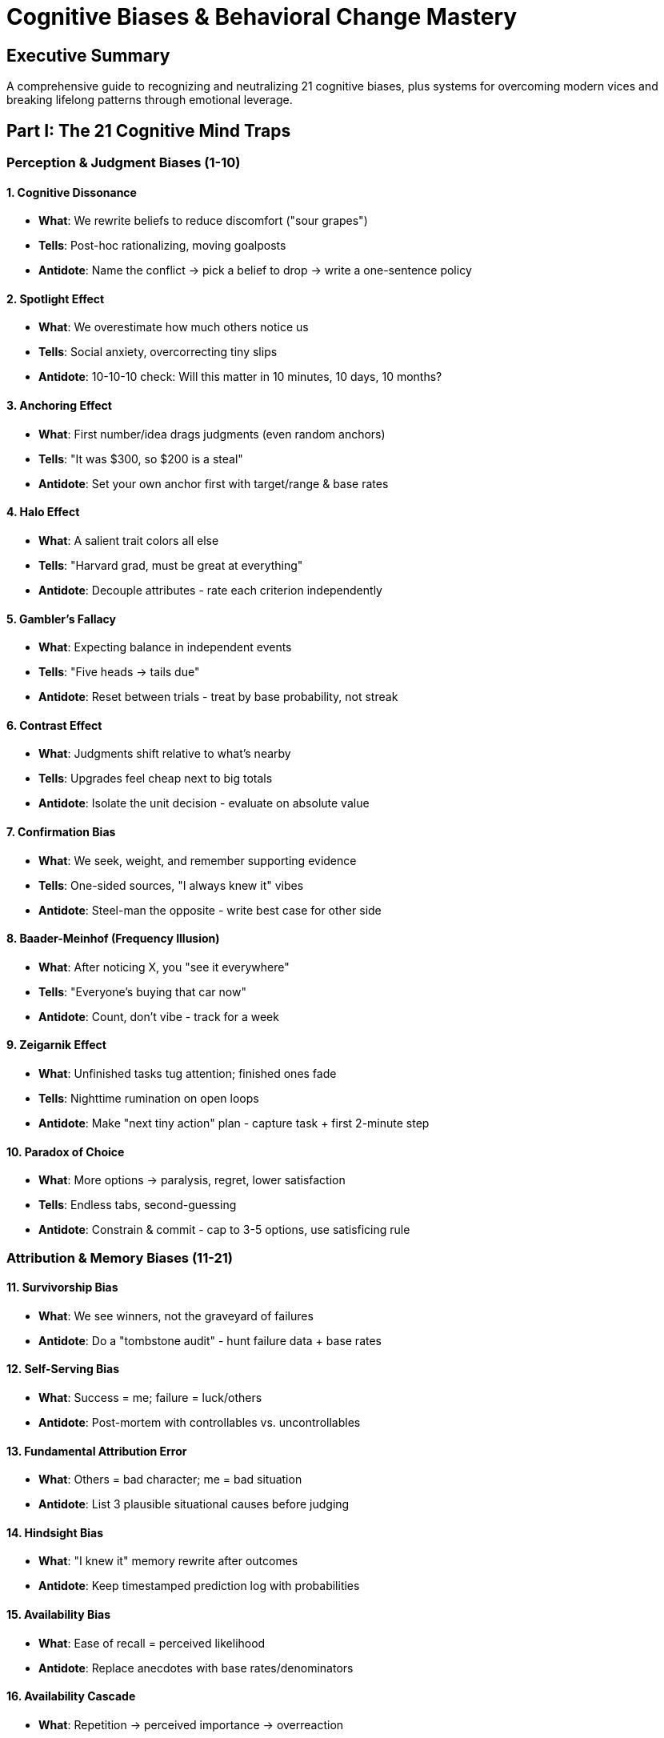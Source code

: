 = Cognitive Biases & Behavioral Change Mastery
:toc:
:toc-placement: preamble
:toclevels: 2
:toc-title: Table of Contents

[abstract]
== Executive Summary
A comprehensive guide to recognizing and neutralizing 21 cognitive biases, plus systems for overcoming modern vices and breaking lifelong patterns through emotional leverage.

== Part I: The 21 Cognitive Mind Traps

=== Perception & Judgment Biases (1-10)

==== 1. Cognitive Dissonance
* *What*: We rewrite beliefs to reduce discomfort ("sour grapes")
* *Tells*: Post-hoc rationalizing, moving goalposts
* *Antidote*: Name the conflict → pick a belief to drop → write a one-sentence policy

==== 2. Spotlight Effect
* *What*: We overestimate how much others notice us
* *Tells*: Social anxiety, overcorrecting tiny slips
* *Antidote*: 10-10-10 check: Will this matter in 10 minutes, 10 days, 10 months?

==== 3. Anchoring Effect
* *What*: First number/idea drags judgments (even random anchors)
* *Tells*: "It was $300, so $200 is a steal"
* *Antidote*: Set your own anchor first with target/range & base rates

==== 4. Halo Effect
* *What*: A salient trait colors all else
* *Tells*: "Harvard grad, must be great at everything"
* *Antidote*: Decouple attributes - rate each criterion independently

==== 5. Gambler's Fallacy
* *What*: Expecting balance in independent events
* *Tells*: "Five heads → tails due"
* *Antidote*: Reset between trials - treat by base probability, not streak

==== 6. Contrast Effect
* *What*: Judgments shift relative to what's nearby
* *Tells*: Upgrades feel cheap next to big totals
* *Antidote*: Isolate the unit decision - evaluate on absolute value

==== 7. Confirmation Bias
* *What*: We seek, weight, and remember supporting evidence
* *Tells*: One-sided sources, "I always knew it" vibes
* *Antidote*: Steel-man the opposite - write best case for other side

==== 8. Baader-Meinhof (Frequency Illusion)
* *What*: After noticing X, you "see it everywhere"
* *Tells*: "Everyone's buying that car now"
* *Antidote*: Count, don't vibe - track for a week

==== 9. Zeigarnik Effect
* *What*: Unfinished tasks tug attention; finished ones fade
* *Tells*: Nighttime rumination on open loops
* *Antidote*: Make "next tiny action" plan - capture task + first 2-minute step

==== 10. Paradox of Choice
* *What*: More options → paralysis, regret, lower satisfaction
* *Tells*: Endless tabs, second-guessing
* *Antidote*: Constrain & commit - cap to 3-5 options, use satisficing rule

=== Attribution & Memory Biases (11-21)

==== 11. Survivorship Bias
* *What*: We see winners, not the graveyard of failures
* *Antidote*: Do a "tombstone audit" - hunt failure data + base rates

==== 12. Self-Serving Bias
* *What*: Success = me; failure = luck/others
* *Antidote*: Post-mortem with controllables vs. uncontrollables

==== 13. Fundamental Attribution Error
* *What*: Others = bad character; me = bad situation
* *Antidote*: List 3 plausible situational causes before judging

==== 14. Hindsight Bias
* *What*: "I knew it" memory rewrite after outcomes
* *Antidote*: Keep timestamped prediction log with probabilities

==== 15. Availability Bias
* *What*: Ease of recall = perceived likelihood
* *Antidote*: Replace anecdotes with base rates/denominators

==== 16. Availability Cascade
* *What*: Repetition → perceived importance → overreaction
* *Antidote*: Demand trend lines, context, and counter-evidence

==== 17. Sunk Cost Fallacy
* *What*: Past investment traps future choices
* *Antidote*: Decide on future expected value only; set quit criteria

==== 18. Framing Effect (+ Decoy)
* *What*: Same facts, different wording → different choice
* *Antidote*: Reframe both ways (gain/loss); strip to equivalent units

==== 19. Clustering Illusion
* *What*: Seeing patterns in randomness
* *Antidote*: Test on out-of-sample data; simulate random sequences

==== 20. Exponential Growth Blindness
* *What*: Intuition fails on compounding
* *Antidote*: Rule of 70 (70 ÷ % ≈ time to double/half)

==== 21. Barnum/Forer Effect
* *What*: Vague, flattering statements feel personally accurate
* *Antidote*: Ask for specific, falsifiable predictions

=== One-Minute Anti-Bias Checklist
Use before any important decision:

. *Base rates*: What happens on average in the wild?
. *Independence*: Is this event independent of the last ones?
. *Firsts*: Am I overweighting the first number/impression?
. *Opposite view*: What evidence would change my mind?
. *Absolute vs. relative*: Would I choose this on its own?
. *Close loop*: What's the next 2-minute step so my brain lets go?

== Part II: The Anchoring Effect Mastery

=== Understanding Anchoring
Your first number—relevant or random—drags your judgment toward it. Once set, estimates, preferences, and "fairness" skew in its direction.

.Classic Demo
German judges reading the same shoplifting case rolled loaded dice (3 or 9). Those who rolled 9 gave ~8 months; those who rolled 3 gave ~5 months—purely from a random number.

.Where It Hits You
* MSRP stickers
* "Was $150 now $50"
* Salary negotiations
* Real-estate list prices
* SaaS pricing tiers with decoys

=== The 5-Step Anchoring Defense

==== 1. Pre-Anchor Yourself
* Decide target, floor/ceiling, and walk-away before seeing their number
* Write it down
* Bring comps/base rates

==== 2. Strip the Frame
* Convert to unit value (per month, per feature, per sq ft)
* Compare total cost of ownership vs sticker price

==== 3. Neutralize the Anchor
* Say: "Let's set aside the asking price and run comps to derive our number"
* Re-anchor with a precise counter and rationale

==== 4. Widen the Lens
* Pull base rates and trend lines
* Average multiple independent anchors

==== 5. Control Sequence
* If selling: Open first with justified, specific number
* If buying: Delay numbers, ask for scope/details first

=== 10-Second Pre-Negotiation Checklist
☐ My target/walk-away defined? +
☐ 3+ independent comps loaded? +
☐ Unit economics calculated? +
☐ Neutralizing line ready? +
☐ Precise counter (with reasons) prepared?

.Micro-Drill
Write your next negotiation on a card: Target / Floor / Reasons / Neutralizing sentence. Carry it in.

== Part III: System to Beat Modern Vices

=== The Overabundance Crisis
We live with infinite screens, food, shopping, products. Willpower alone won't win. Even with blockers and restrictions, you're always two clicks from relapse.

=== The 4-Part Chess System

==== 1. Control the Center (Prevent Temptations)
*Environment > Discipline*

* Block sites/times
* Uninstall/mute apps
* Curate feeds to close friends only
* Add friction gates (10-sec breath before apps)
* Separate "work" vs "play" devices/spaces

==== 2. Castle the King (Accountability)
*Structure & Stakes*

* Small cohort challenges
* Public commitments
* Financial stakes ($50+ donations if miss)
* Habit trackers
* Weekly check-ins

==== 3. Train "No-Go" Reps (Impulse Control)
*Build the Global Brake*

* 20-30 daily micro-inhibitions
* Don't pick up phone
* Skip automatic snacks
* Builds transferable impulse control

==== 4. Play Your Queen (Emotional Health)
*Address Root Causes*

* We don't chase vices; we escape pain
* Daily emotional check-ins
* Meditation, journaling, breathwork
* Design a life you don't want to escape from

=== Key Insights
* Systems crumble in novel contexts (travel, weddings) unless complete
* Average phone use: 4h 23m/day
* When life is good (friends, meaning, fun), you don't need blockers
* Some vices are binary (on/off) for some people

=== Practical Tactics
* Website/app blockers with lockout friction
* Breathing prompts before Instagram
* Device segregation (work laptop vs leisure)
* Pre-choose hotels with gym/co-working
* Accountability bets and group challenges
* Simple habit dashboards

=== Weekly Implementation
. Remove 1 trigger
. Add 1 friction point
. Start 7-day challenge with friend (stakes ≥$50)
. Do 5-min daily emotional check-in

== Part IV: The Dickens Process

=== Breaking the Middle Zone
We get stuck because life is "fine"—not great, not awful—so there's no urgency. The solution: create overwhelming emotional leverage through temporal pain stacking.

=== The Process Steps

==== 1. Name the Limiting Belief
Identify the belief driving your stuck pattern:
* Procrastination
* Overthinking
* Perfectionism
* Social anxiety
* Control issues

==== 2. Calculate Past Cost
"What has this belief cost me?"
* Missed opportunities
* Health impacts
* Lost relationships
* Reduced joy
* Get specific and visceral

==== 3. Inventory Present Cost
"What is it costing me right now?"
* Time wasted
* Income lost
* Connection blocked
* Energy drained
* Current suffering

==== 4. Project Future Cost (5-10 years)
"If I keep this belief, what will it cost me?"
* Family impacts
* Dream abandonment
* Identity erosion
* Create vivid scene of loss

==== 5. Intensify Until Change
Stack pain on all three timelines until staying the same feels worse than changing

==== 6. Install New Belief
* Choose replacement (e.g., "Progress > perfection")
* Commit to living it
* Take immediate action

=== DIY Implementation Script
My pattern: ________
Old belief: ________
Past cost (top 5 bullets): ________
Present cost (top 5): ________
Future cost (vivid scene in 5-10 yrs): ________
New belief: ________
First tiny proof action (today, <15 min): ________
=== Activation Protocol
. Speak it out loud
. Write it down completely
. Revisit weekly for one month
. Pair with accountability partner
. Take one tiny daily action proving new belief

=== Why It Works
* Bypasses "fine" complacency
* Creates immediate visceral consequences
* Used by high achievers (Tim Ferriss, CEOs)
* Makes change automatic vs effortful

=== Case Study
*Pattern*: Perfectionism/control +
*Cost*: 7 years insomnia, $100k debt, stalled business +
*New belief*: "Shipping creates safety" +
*Result*: Transformation through pain leverage

== Quick Reference Cards

=== Daily Bias Check
Before any decision, ask:
. What's the base rate?
. Am I anchored?
. What's the opposite view?
. Would I choose this in isolation?
. What's my next 2-minute action?

=== Vice Defense Daily
. Morning: Set device boundaries
. Throughout: 20-30 no-go reps
. Afternoon: Emotional check-in
. Evening: Review triggers
. Night: Plan tomorrow's friction

=== Pattern Breaking Weekly
. Monday: Name the pattern
. Tuesday: Calculate costs
. Wednesday: Install new belief
. Thursday: Take proof action
. Friday: Review progress
. Weekend: Reinforce with accountability

== Master Principles

=== Cognitive Truth
* You can't delete biases, but you can notice, name, and neutralize them
* First impressions create lasting anchors
* We see patterns where none exist
* Past investment shouldn't determine future choice

=== Behavioral Truth
* Environment beats willpower
* Emotional health underlies all vices
* Pain motivates more than pleasure
* Systems fail without complete implementation

=== Change Truth
* The middle zone keeps us stuck
__* Temporal pain stacking creates leverage
* New beliefs need daily proof actions
* Accountability accelerates transformation

== Behavioral Mastery & Life Transformation Guide
:toc:
:toc-placement: preamble
:toclevels: 2
:toc-title: Table of Contents

[abstract]
== Executive Summary
Comprehensive strategies for breaking destructive patterns, conquering procrastination, reclaiming agency, and implementing sustainable change through the Arrow Intercept system, focus tactics, and the 8-step quiet transformation protocol.

== Part I: The Arrow Intercept System

=== Core Concept
* First arrow = The event (unavoidable)
* Second arrow = Your reaction/urge/story (optional)
* You get stuck not from events but from reactions
* Chasing relief trains impulse-driven loops
* Freedom = Notice urge, don't feed it, return to neutral

=== The Daily Arrow Intercept Protocol

==== 1. Notice (Label 3 Words)
Examples:
* "Lonely → craving YouTube"
* "Stuck → urge to check phone"
* "Bored → want distraction"

==== 2. Wait 90 Seconds (Neutral Hold)
* Sit still, eyes soft
* Breathe 4-6 slow breaths
* Don't do the comforting thing
* Watch urge crest and fall

==== 3. Neutral Action (2-5 min)
Choose ONE:
* *Water + wall-walk*: Sip water, walk two laps in room
* *Tidy 10*: Clear tiny surface (desk, backpack)
* *Boring reps*: 5 flashcards/math drills/pushups

NOTE: These aren't pleasure; they're neutral pivots that break loops

==== 4. Tiny Reflect (One Line)
"Urge dropped from 7→3; next time start breathing faster."

=== Homeschool Day Integration

==== Morning Primer (3 min)
Write 3 likely triggers:
* "Boredom in math"
* "Lonely afternoon"
* "Curiosity rabbit hole"

Pre-pick neutral action for each.

==== Deep-Work Blocks (45-60 min)
* Phone in another room
* If urge hits, run 90-second intercept
* Do 2 minutes neutral action
* Return to work

==== Curiosity Window Protocol
* When shiny idea appears, don't chase
* Jot on "Later" list
* At 4:30 PM: 10 minutes to explore ONE item
* Timer on, stop when dings

==== Evening Reset (5 min)
Score your day:
* Arrows intercepted: __/5
* One win (process): "Sat with urge; kept going"
* One tweak for tomorrow

=== Common Loops & Neutral Swaps

[cols="2,3"]
|===
|Loop Pattern |Neutral Swap

|Lonely → grab phone
|Water + wall-walk + 5 textbook problems

|Anxious about assignment → YouTube
|90-sec breath + outline 3 bullet points

|Bored → open new project
|Finish one tiny piece of current project
|===

=== Identity Shift for Sustainability
* Replace outcome pride ("I aced it")
* With process pride ("I showed up when meh")
* Keep "Neutral Wins" list
* This is your real progress meter

== Part II: Procrastination Destruction Tactics

=== Tactic 1: Eat the Frog
* Do hardest task first thing
* Morning focus block
* No pre-work distractions
* Prevents haunting all day
* Stops frog accumulation

=== Tactic 2: The 3-2-1 Rule
. Hold task in mind
. Count down "3, 2, 1"
. Physically start on "1"
. Leverages psychological momentum
. Counting bridges to doing

=== Tactic 3: Do-Something Principle
*Mark Manson's Loop:*
Action → Inspiration → Motivation → Action
* Do ANY tiny action
* Open doc, type line, sort receipt
* Action creates motivation
* Keep first action trivially small

=== Tactic 4: Physical Environment Purge
* Clean and declutter workspace
* Configure for obvious right action
* Chaotic space = chaotic mind
* Orderly space supports focus
* Dedicated, tidy work zone

=== Tactic 5: Digital Environment Purge
* Kill all notifications
* Prune email lists/chats
* Clean desktop/dock
* Remove rabbit holes
* Do Not Disturb default

=== Tactic 6: 60-Second Focus Reset
. Pick single visual target at working distance
. Hold unbroken gaze for 60 seconds
. Breathe deeply throughout
. Eye focus gathers mental focus
. Quick state shift: scattered → concentrated

=== Tactic 7: Intentional Distraction Window
*Last Resort Tool:*
* Set 10-20 min timer
* Deliberately check all boxes (messages, social)
* Stop when timer ends
* Clears mental itch
* Prevents endless toe-dipping

== Part III: The 23 Life-Wrecking Habits (What NOT to Do)

=== Physical Neglect
. Be dirty - Stay grimy, confidence dips
. Stay seated - Never stretch, accumulate pain
. Play with yourself too much - Isolate, skip connection

=== Financial Foolishness
. Drink Starbucks daily - Ignore compounding costs
. Subscribe to zero-value things - Stack premium fluff
. Stay up-to-date on GPUs - Chase frames, buy hype
. Focus on getting things, not being - Purchase status over virtue
. Ignore basic finance for get-rich-quick - Gamble, carry 20% APR

=== Mental Traps
. Wait for motivation - Never use momentum
. Compare yourself to screens - Chase curated bliss
. Assume everyone's looking - Stay hyper-self-conscious
. Search for meaning on internet - Scroll for salvation
. Only consume non-fiction - Starve imagination

=== Social Failures
. Use filler words & uptalk - Sound uncertain
. Assume opinion isn't welcome - Speak timidly
. Assume opinion always welcome - Over-advise
. Don't participate in wave - Avoid spontaneous fun
. Don't pick up dog's poop - Fail basic decency

=== Achievement Blocks
. Avoid less-than-perfect experiences - Require perfection for joy
. Reject your own love - Deny self-acceptance
. Max consumption:production - Binge consuming, avoid creating
. Expect perfection - Make setbacks catastrophic
. Never take risks - Shrink tolerance until paralyzed

== Part IV: Six Agency Reminders

=== 1. Nobody Is On Their Way
* No one's coming to fix your life
* You don't need permission
* *Action*: Pick one stuck area, start 15-min step today

=== 2. Guard Your Eyes
* Looking = valuing
* Feeds/ads farm attention
* *Action*: Open screens with intent only
* Stare at task 30s to pull brain in

=== 3. Change Outputs by Changing Inputs
* Same inputs → same outputs
* *Action*: Swap one daily input for a week
- Sleep 8h
- New room
- Long-form over shorts

=== 4. There's Nothing Wrong With You
* Self-hate breaks identity
* Improvement reminds you of existing value
* *Action*: Replace "I'm broken" with "I'm learning"

=== 5. Embrace Chosen Suffering
* Voluntary difficulty trains for involuntary pain
* *Action*: Add one daily "hard rep"
- Run
- Cold finish
- Heavy set
- Tough conversation

=== 6. Get Hyped
* Don't over-intellectualize
* Some tasks will always suck
* *Action*: Music on, countdown 3-2-1, blast through first 5 minutes

== Part V: The 8 Steps to Quiet Transformation

=== Step 1: Tell No One
* Early praise = fake reward
* Criticism = spite-fuel
* Skip announcement
* Put energy into action

=== Step 2: Start Before You're Ready
* Readiness is a mirage
* 3-2-1 go protocol
* Take first imperfect rep in 5 minutes

=== Step 3: Don't Hide
* Improve on backend
* Keep living publicly
* Say yes to plans
* Train quietly in parallel

=== Step 4: Stay on Track
* Course-correction, not Everest
* When "gym or skip?" appears
* Choose "go" today

=== Step 5: Grease the Grooves
* Environment > willpower
* Make good cues obvious:
- Shoes by door
- Vitamins by water
* Make bad cues annoying:
- Junk out
- Apps logged out

=== Step 6: Do It Your Way
* Your reasons beat any system
* List quirks and leverage them
* Example: Trade 3rd coffee for pre-workout = automatic gym

=== Step 7: Pay Attention
* Feel how right action feels NOW
* Note immediate body/mood upgrade
* Bank that evidence

=== Step 8: Rejoice
* Kill "why didn't I start earlier" voice
* 30 seconds gratitude for trajectory
* Daily celebration

== Implementation Protocols

=== 7-Day Arrow Intercept Challenge
* Goal: 3 intercepts/day
* Rules: No perfection, log one line each
* Reward: "Neutral Wins" page is trophy

=== 10-Minute Quickstart
. Delete "I'm gonna change" text/draft
. Pick one needle-mover, start 10-min timer
. Put one friction block on bad habit
. Lay one cue for tomorrow

=== Daily Micro-Checklist
☐ 1 positive rep toward goal +
☐ Environment tweaked (cue set/trap removed) +
☐ Logged felt benefit (one line) +
☐ 30s gratitude for progress

=== Focus Sprint Protocol
. Morning: Eat the frog
. Pre-work: 60-second focus reset
. During: Arrow intercepts as needed
. Post-work: Evening reset scoring

== Quick Reference Cards

=== Arrow Intercept Card
. Notice (3 words)
. Wait (90 seconds)
. Neutral action (2-5 min)
. Reflect (1 line)

=== Procrastination Breakers
* 3-2-1 countdown
* Do smallest action
* Clean one surface
* Stare at task 60s
* 10-min distraction window

=== Environment Design
*Remove:*
* Notifications
* Visual clutter
* Easy escapes

*Add:*
* Clear workspace
* Action cues
* Friction to bad habits

=== Pitfalls to Dodge
* Early announcements
* Perfection prep
* Monk-mode isolation
* Retroactive regret
* Waiting for motivation

== Master Principles

=== Pattern Breaking Laws
* Second arrows are optional
* Neutral actions break loops
* Urges crest and fall naturally
* Process pride beats outcome pride

=== Focus Laws
* Environment determines behavior
* Action creates motivation
* First tasks set trajectory
* Eye focus drives mental focus

=== Change Laws
* Quiet change sustains
* Environment beats willpower
* Your way beats guru way
* Celebration reinforces progress

=== Agency Laws
* Nobody's coming to save you
* Inputs determine outputs
* Chosen suffering builds resilience
* Movement beats overthinking

== The Bottom Line
True transformation happens through small, consistent interceptions of destructive patterns combined with environmental design that makes good choices automatic. The Arrow Intercept breaks impulsive loops, procrastination tactics create momentum, and quiet change sustains where dramatic declarations fail. Master these systems, and you master your behavioral architecture.